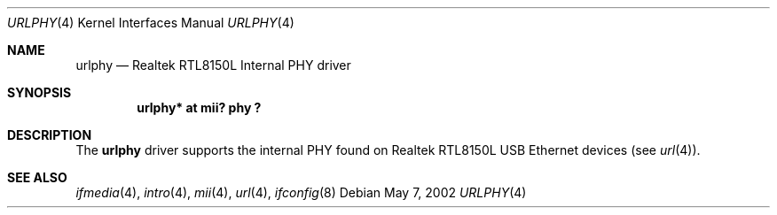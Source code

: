 .\"	$OpenBSD: urlphy.4,v 1.2 2002/08/29 07:34:31 wcobb Exp $
.\"
.\" Copyright (c) 2002 Nathan L. Binkert <binkertn@umich.edu>
.\"
.\" Permission to use, copy, modify, and distribute this software for any
.\" purpose with or without fee is hereby granted, provided that the above
.\" copyright notice and this permission notice appear in all copies.
.\"
.\" THE SOFTWARE IS PROVIDED "AS IS" AND THE AUTHOR DISCLAIMS ALL WARRANTIES
.\" WITH REGARD TO THIS SOFTWARE INCLUDING ALL IMPLIED WARRANTIES OF
.\" MERCHANTABILITY AND FITNESS. IN NO EVENT SHALL THE AUTHOR BE LIABLE FOR
.\" ANY SPECIAL, DIRECT, INDIRECT, OR CONSEQUENTIAL DAMAGES OR ANY DAMAGES
.\" WHATSOEVER RESULTING FROM LOSS OF USE, DATA OR PROFITS, WHETHER IN AN
.\" ACTION OF CONTRACT, NEGLIGENCE OR OTHER TORTIOUS ACTION, ARISING OUT OF
.\" OR IN CONNECTION WITH THE USE OR PERFORMANCE OF THIS SOFTWARE.
.\"
.Dd May 7, 2002
.Dt URLPHY 4
.Os
.Sh NAME
.Nm urlphy
.Nd Realtek RTL8150L Internal PHY driver
.Sh SYNOPSIS
.Cd "urlphy* at mii? phy ?"
.Sh DESCRIPTION
The
.Nm
driver supports the internal PHY found on Realtek RTL8150L USB Ethernet
devices (see
.Xr url 4 ) .
.Sh SEE ALSO
.Xr ifmedia 4 ,
.Xr intro 4 ,
.Xr mii 4 ,
.Xr url 4 ,
.Xr ifconfig 8
